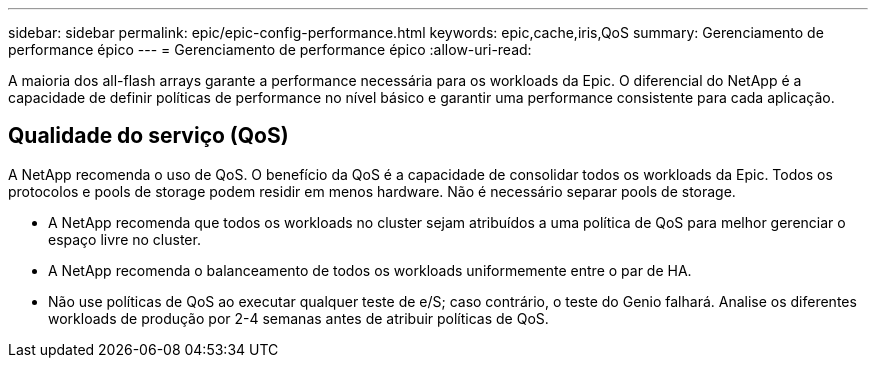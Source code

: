 ---
sidebar: sidebar 
permalink: epic/epic-config-performance.html 
keywords: epic,cache,iris,QoS 
summary: Gerenciamento de performance épico 
---
= Gerenciamento de performance épico
:allow-uri-read: 


[role="lead"]
A maioria dos all-flash arrays garante a performance necessária para os workloads da Epic. O diferencial do NetApp é a capacidade de definir políticas de performance no nível básico e garantir uma performance consistente para cada aplicação.



== Qualidade do serviço (QoS)

A NetApp recomenda o uso de QoS. O benefício da QoS é a capacidade de consolidar todos os workloads da Epic. Todos os protocolos e pools de storage podem residir em menos hardware. Não é necessário separar pools de storage.

* A NetApp recomenda que todos os workloads no cluster sejam atribuídos a uma política de QoS para melhor gerenciar o espaço livre no cluster.
* A NetApp recomenda o balanceamento de todos os workloads uniformemente entre o par de HA.
* Não use políticas de QoS ao executar qualquer teste de e/S; caso contrário, o teste do Genio falhará. Analise os diferentes workloads de produção por 2-4 semanas antes de atribuir políticas de QoS.

